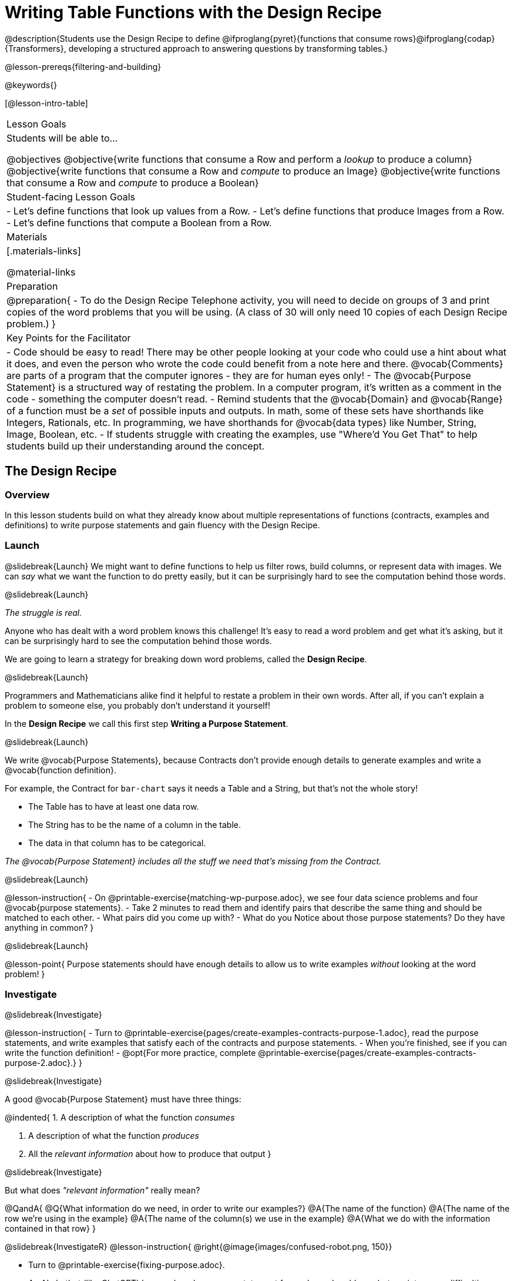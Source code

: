 = Writing Table Functions with the Design Recipe

@description{Students use the Design Recipe to define @ifproglang{pyret}{functions that consume rows}@ifproglang{codap}{Transformers}, developing a structured approach to answering questions by transforming tables.}

@lesson-prereqs{filtering-and-building}

@keywords{}

[@lesson-intro-table]
|===
| Lesson Goals
| Students will be able to...

@objectives
@objective{write functions that consume a Row and perform a _lookup_ to produce a column}
@objective{write functions that consume a Row and _compute_ to produce an Image}
@objective{write functions that consume a Row and _compute_ to produce a Boolean}

| Student-facing Lesson Goals
|

- Let's define functions that look up values from a Row.
- Let's define functions that produce Images from a Row.
- Let's define functions that compute a Boolean from a Row.

| Materials
|[.materials-links]

@material-links

| Preparation
| 
@preparation{
- To do the Design Recipe Telephone activity, you will need to decide on groups of 3 and print copies of the word problems that you will be using. (A class of 30 will only need 10 copies of each Design Recipe problem.)
}

| Key Points for the Facilitator
|
- Code should be easy to read! There may be other people looking at your code who could use a hint about what it does, and even the person who wrote the code could benefit from a note here and there. @vocab{Comments} are parts of a program that the computer ignores - they are for human eyes only!
- The @vocab{Purpose Statement} is a structured way of restating the problem. In a computer program, it's written as a comment in the code - something the computer doesn't read.
- Remind students that the @vocab{Domain} and @vocab{Range} of a function must be a _set_ of possible inputs and outputs. In math, some of these sets have shorthands like Integers, Rationals, etc. In programming, we have shorthands for @vocab{data types} like Number, String, Image, Boolean, etc.
- If students struggle with creating the examples, use "Where'd You Get That" to help students build up their understanding around the concept.

|===


== The Design Recipe

=== Overview
In this lesson students build on what they already know about multiple representations of functions (contracts, examples and definitions) to write purpose statements and gain fluency with the Design Recipe.

=== Launch
@slidebreak{Launch}
We might want to define functions to help us filter rows, build columns, or represent data with images. We can _say_ what we want the function to do pretty easily, but it can be surprisingly hard to see the computation behind those words.

@slidebreak{Launch}

_The struggle is real._

Anyone who has dealt with a word problem knows this challenge! It's easy to read a word problem and get what it's asking, but it can be surprisingly hard to see the computation behind those words.

We are going to learn a strategy for breaking down word problems, called the *Design Recipe*.

@slidebreak{Launch}

Programmers and Mathematicians alike find it helpful to restate a problem in their own words. After all, if you can't explain a problem to someone else, you probably don't understand it yourself!

In the *Design Recipe* we call this first step *Writing a Purpose Statement*.

@slidebreak{Launch}

We write @vocab{Purpose Statements}, because Contracts don't provide enough details to generate examples and write a @vocab{function definition}.

For example, the Contract for `bar-chart` says it needs a Table and a String, but that's not the whole story!

- The Table has to have at least one data row.
- The String has to be the name of a column in the table.
- The data in that column has to be categorical.

_The @vocab{Purpose Statement} includes all the stuff we need that's missing from the Contract._

@slidebreak{Launch}

@lesson-instruction{
- On @printable-exercise{matching-wp-purpose.adoc}, we see four data science problems and four @vocab{purpose statements}.
- Take 2 minutes to read them and identify pairs that describe the same thing and should be matched to each other.
- What pairs did you come up with?
- What do you Notice about those purpose statements? Do they have anything in common?
}

@slidebreak{Launch}

@lesson-point{
Purpose statements should have enough details to allow us to write examples _without_ looking at the word problem!
}

=== Investigate
@slidebreak{Investigate}

@lesson-instruction{
- Turn to @printable-exercise{pages/create-examples-contracts-purpose-1.adoc}, read the purpose statements, and write examples that satisfy each of the contracts and purpose statements.
- When you're finished, see if you can write the function definition!
- @opt{For more practice, complete @printable-exercise{pages/create-examples-contracts-purpose-2.adoc}.}
}

@slidebreak{Investigate}

A good @vocab{Purpose Statement} must have three things:

@indented{
1. A description of what the function _consumes_

2. A description of what the function _produces_

3. All the _relevant information_ about how to produce that output
}

@slidebreak{Investigate}

But what does _"relevant information"_ really mean?

@QandA{
@Q{What information do we need, in order to write our examples?}
@A{The name of the function}
@A{The name of the row we're using in the example}
@A{The name of the column(s) we use in the example}
@A{What we do with the information contained in that row}
}

@slidebreak{InvestigateR}
@lesson-instruction{
@right{@image{images/confused-robot.png, 150}}

- Turn to @printable-exercise{fixing-purpose.adoc}.
- An AI chatbot (like ChatGPT) has produced a purpose statement for each word problem... but ran into some difficulties.
- Fix the chatbot's purpose statements, and then identify:
  * What important information was missing from each purpose statement that you would need to solve the problem?
  * What extra information was included, that wasn't needed to solve the problem?
}


=== Synthesize
@slidebreak{Synthesize}

@QandA{
@Q{What are the important elements of purpose statements?}
@A{A description of what the function consumes}
@A{A description of what the function produces}
@A{All the relevant information about how to produce that output}

@Q{Why are purpose statements useful?}
@A{Articulating what we are trying to do helps us get clarity about our task}
@A{Collaboration is impossible without a clearly articulate goal.}
@A{We can look back at our purpose statement if we get stuck along the way.}
}

@strategy{The Design Recipe in your Classroom}{
The three steps of the Design Recipe are designed to mirror best practices that you may _already be using in your classroom_. It's merely a collection of those practices, assembled in a structured way with great care taken to connecting each practice with the others.

*Writing the Contract and Purpose Statement is where students _understand_ the word problem.* If you have your students restate the problem in their own words, draw pictures, or underline the inputs and outputs in the word problem, _you're already using this practice!_

*Writing examples and circling-and-labeling what changes is where students _apply_ their understanding* to concrete inputs. If you have your students work through some concrete examples before jumping straight to variables and formulas, and ask them "what's the rule?" or "what's the pattern?", _you're already using this practice!_.

*Writing the definition is where students _formalize and abstract_ this understanding* to work with _any input_. This is where they identify the structure of the rule or pattern, independently of any specific inputs.

The order of the recipe is a recommendation based on 20+ years of research about what works for most students, but that doesn't mean this order works best for _every_ student! Some may find it easier to work through a concrete example or two before thinking about Domain and Range, and there's nothing wrong with that. We encourage you to use the Recipe in your classroom as often as possible, teaching students to be flexible with the tools and representations it includes.
}

@pd-slide{

*Connect to the Classroom: Using the Design Recipe to Help a Student*

- Hey teacher! I'm trying to write these examples. I don't know what the function name is!
- Hey, Teacher! What do I have to give it? It's a number a string, right? Now, wait... two strings? I give it two strings?
- Teacher, I'm stuck again. I don't know what to put for "function produces!"
- I need to write my second example. Wait, I forgot the name of my function!
- I forgot how many inputs it takes. Help!
- Am I ready to define my function? Am I ready to move on? Or is there something I need to do before I move on?
- Wait, what should I name my variables?
}

@pd-slide{

*Connect to the Classroom: Using the Design Recipe to Help a Student*

It is natural to go a couple of steps forward and then realize that there was something missing and to go back and get it. It's important that students know that they can do that!

We are turning children into word problem compilers. They are seeing this big messy word problem. Each step in the recipe forces them to make it a little more formal.
}

@pd-slide{

*Connect to the Classroom: The Design Recipe's Value*

The takeaway here is that if a student has a good contract and purpose, they actually can't fail.

No matter how many questions they ask, we can say: check your contract, check your domain, check your range, look at your purpose statement, what did you circle?

This is cool because all they have to do is restate the problem and know what the domain and range are and everything else is just grunt work. All the thinking happens here; everything else is just formalizing that thinking!
}


@pd-slide{

Let's connect this back to the best practices in math that many of you probably already do.

- If you tell kids to show their work, you're already asking them to write examples.
- If you tell kids to start concrete and get abstract, or to connect multiple representations, then the Design Recipe should feel familiar.
- If you're spending time in your classroom having kids explain their thinking, that is time that can be spent working on the Design Recipe.
- Whatever time you're spending helping kids figure out where to start... you get all that time back. Because now they will always know where to begin – with the contract!
}

== Design Recipe Telephone

=== Overview
Students work in teams to collaboratively define multiple Table Functions. When these functions are composed in different ways, they can be used to do much more sophisticated analysis!

=== Launch
@slidebreak{LaunchR}
@right{@image{images/DR-Telephone.png, 200}}

Why would it be challenging to make the following visualizations?

- a dot plot showing the distribution of kilograms across old cats at the shelter
- a scatter plot showing the relationship between kilograms of young dogs at the shelter, and how many days it took to be adopted

There would be a lot of steps involved!

Most computer programs are written by huge teams! It is critical that each team member records their thinking with enough detail for other team members to be able to pick up where they left off.

We're going to practice collaborative programming and try writing some other Table Functions using the Design Recipe, through an activity called Design Recipe Telephone.

=== Investigate
@slidebreak{Investigate}
@ifnotslide{
@teacher{

1. Divide the class into groups of three.

2. Choose which set of word problems you are going to start with and give each student within each group a different word problem from the set.

[cols="1a,1a", options="header"]
|===
| Word Problem Set 1:
| Word Problem Set 2:

| @handout{days-and-years.adoc} +
  @handout{few-and-many-legs.adoc} +
  @handout{name-and-name-has-s.adoc}

| @handout{male-and-female.adoc} +
  @handout{rabbits-and-lizards.adoc} +
  @handout{ounces-and-grams.adoc}
|===

Note that many of these word problems are the "function-version" of the expressions students wrote in @lesson-link{functions-with-lookups/pages/lookup-expressions.adoc}!

}
}

@lesson-instruction{
- In this activity, each person in your group will start with a different word problem. You will each be doing _one step of each Design Recipe problem_. After you complete your step, you will fold your paper to hide the part that you were looking at so that only _your work and the rest of the recipe_ are visible. Then you will pass your work to the person to your right.

- The person who has received your paper will review your work and complete the next step based solely on what you wrote down for them. If they don't have the information they need, they will give the paper back to you for revision.

- Meanwhile, you will receive a different problem from the person to your left. If at any point your realize that the person before you didn't provide enough information, you may hand the paper back to them for revision.

- HINT: All of the word problems here will use code that looks a _lot_ like the code you wrote in @lesson-link{functions-with-lookups/pages/lookup-expressions.adoc}! If you get stuck, refer back to your answers on that page!
}

@slidebreak{InvestigateR}
@ifslide{@right{@image{images/DR-Telephone.png, 200}}}
*Round 1:*
@lesson-instruction{
You should have a page with a Word Problem.

- Write the Contract and Purpose Statement.
- Fold your paper to hide the Word Problem.
- Pass your paper to the person to your right.

}

@ifslide{
@teacher{
Choose which set of word problems you are going to start with and give each student within each group a different word problem.

- Set 1: @handout{days-and-years.adoc},  @handout{few-and-many-legs.adoc},   @handout{name-and-name-has-s.adoc}
- Set 2: @handout{male-and-female.adoc}, @handout{rabbits-and-lizards.adoc}, @handout{ounces-and-grams.adoc}

}
}

@slidebreak{InvestigateR}
@ifslide{
@right{@image{images/DR-Telephone.png, 200}}
_Make sure you’ve folded your paper over so that only the Contract and Purpose are visible._
}

*Round 2:*

@lesson-instruction{
You should have just received a new page, that has been folded to hide the Word Problem.

- Write Examples from the Contract and Purpose Statement.
- Circle the Variables.
- Then fold your paper to hide the Contract and Purpose Statement.
- Pass your paper to the person to your right.
}

@slidebreak{InvestigateR}

@ifslide{
@right{@image{images/DR-Telephone.png, 200}}
_Make sure you’ve folded the top of your paper over so that only the Examples are visible._
}

*Round 3:*

@lesson-instruction{
You should have just received a new page that has been folded so that the Examples are at the top.

- Write a Definition from the Examples you just received.
- When you're done, pass your paper to your right to return it to the person it started with.
}

@slidebreak{InvestigateR-DN}
@ifslide{@right{@image{images/DR-Telephone.png, 200}}}

*Round 4:*
@lesson-instruction{
You should now be holding the page you started with.

- Unfold the page and type the full Design Recipe into the Definitions Area of the @starter-file{animals}.
- If your function is a Boolean-producing function, make sure that at least one of the examples should produce true and at least one should produce false. If not, add an additional example.
- Click "Run" and confirm that all tests pass.
- If not, collaborate with your team to identify which steps of the Design Recipe need to be reworked.
}

@teacher{
This activity can be repeated several times, or done as a timed competition between teams. The goal is to emphasize that each step - if done correctly - makes the following step incredibly simple.}

=== Synthesize
@slidebreak{Synthesize}
@QandA{
The Design Recipe is a way of slowing down and thinking through each step of a problem.

@Q{If we already know how to get the answer, why would it ever be important to know how to do each step the slow way?}
@A{Someday we won't be able to get the answer, and knowing the steps will help}
@A{So we can help someone else who is stuck}
@A{So we can work with someone else and share our thinking}
@A{So we can check our work}
@Q{Why is it helpful to use each of these steps in the Design Recipe?}
@Q{What step do you find the most challenging right now? The easiest?}
@Q{What are some functions you might want to define for your _own_ analysis?}
}
